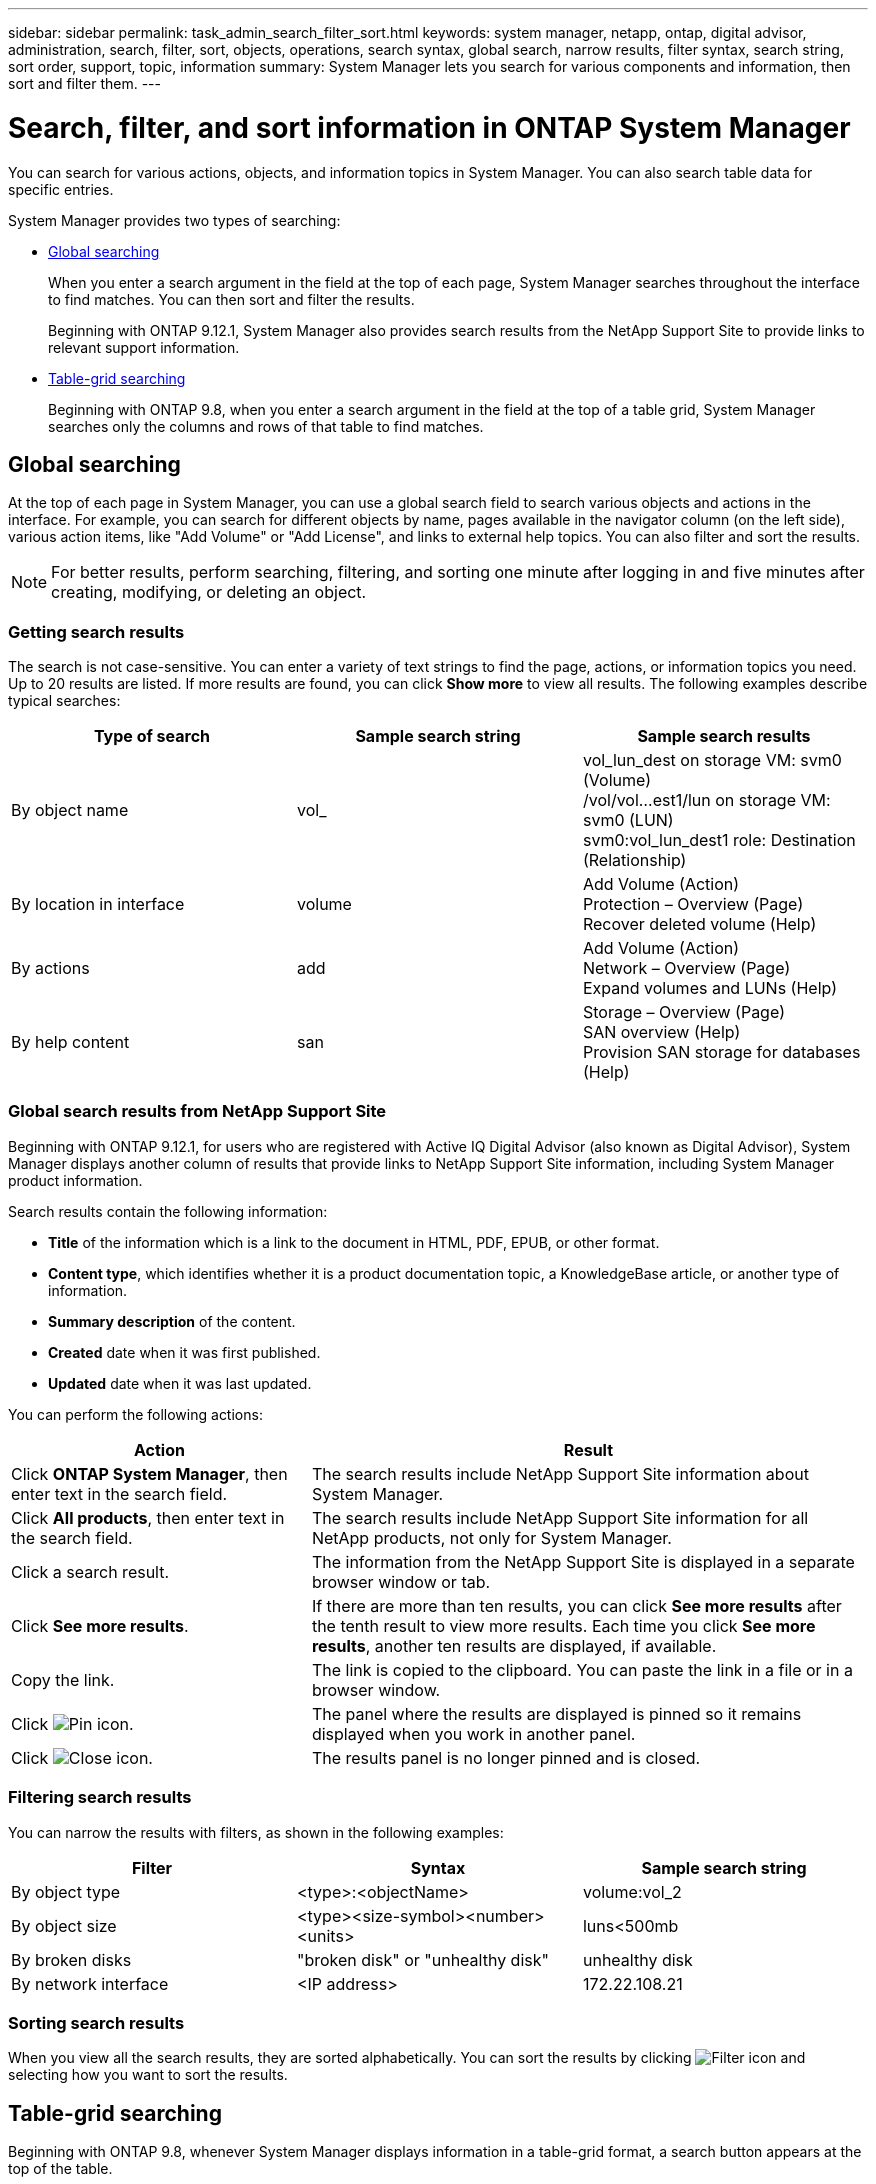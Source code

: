---
sidebar: sidebar
permalink: task_admin_search_filter_sort.html
keywords: system manager, netapp, ontap, digital advisor, administration, search, filter, sort, objects, operations, search syntax, global search, narrow results, filter syntax, search string, sort order, support, topic, information
summary: System Manager lets you search for various components and information, then sort and filter them.
---

= Search, filter, and sort information in ONTAP System Manager
:toclevels: 1
:hardbreaks:
:nofooter:
:icons: font
:linkattrs:
:imagesdir: ./media/

[.lead]
You can search for various actions, objects, and information topics in System Manager.  You can also search table data for specific entries.

System Manager provides two types of searching:

* <<Global searching>>
+
When you enter a search argument in the field at the top of each page, System Manager searches throughout the interface to find matches.  You can then sort and filter the results.
+
Beginning with ONTAP 9.12.1, System Manager also provides search results from the NetApp Support Site to provide links to relevant support information.

* <<Table-grid searching>>
+
Beginning with ONTAP 9.8, when you enter a search argument in the field at the top of a table grid, System Manager searches only the columns and rows of that table to find matches.

== Global searching

At the top of each page in System Manager, you can use a global search field to search various objects and actions in the interface. For example, you can search for different objects by name, pages available in the navigator column (on the left side), various action items, like "Add Volume" or "Add License", and links to external help topics. You can also filter and sort the results.

// 2022 Jun 17, GitHub issue 91
NOTE: For better results, perform searching, filtering, and sorting one minute after logging in and five minutes after creating, modifying, or deleting an object.

=== Getting search results

The search is not case-sensitive.   You can enter a variety of text strings to find the page, actions, or information topics you need.  Up to 20 results are listed.  If more results are found, you can click *Show more* to view all results.   The following examples describe typical searches:

|===

h| Type of search h| Sample search string h| Sample search results

| By object name
| vol_
| vol_lun_dest on storage VM: svm0 (Volume)
/vol/vol…est1/lun on storage VM: svm0 (LUN)
svm0:vol_lun_dest1 role: Destination (Relationship)
| By location in interface
| volume
| Add Volume (Action)
Protection – Overview (Page)
Recover deleted volume (Help)
| By actions
| add
| Add Volume (Action)
Network – Overview (Page)
Expand volumes and LUNs (Help)
| By help content
| san
| Storage – Overview (Page)
SAN overview (Help)
Provision SAN storage for databases (Help)
|===

=== Global search results from NetApp Support Site

Beginning with ONTAP 9.12.1, for users who are registered with Active IQ Digital Advisor (also known as Digital Advisor), System Manager displays another column of results that provide links to NetApp Support Site information, including System Manager product information.  

Search results contain the following information:

* *Title* of the information which is a link to the document in HTML, PDF, EPUB, or other format.
* *Content type*, which identifies whether it is a product documentation topic, a KnowledgeBase article, or another type of information.
* *Summary description* of the content.
* *Created* date when it was first published.
* *Updated* date when it was last updated.

You can perform the following actions:

[cols="35,65"]
|===

h| Action  h| Result

a| Click *ONTAP System Manager*, then enter text in the search field.
a| The search results include NetApp Support Site information about System Manager.

a| Click *All products*, then enter text in the search field.
a| The search results include NetApp Support Site information for all NetApp products, not only for System Manager.

a| Click a search result.
a| The information from the NetApp Support Site is displayed in a separate browser window or tab.

a| Click *See more results*.
a| If there are more than ten results, you can click *See more results* after the tenth result to view more results.  Each time you click *See more results*, another ten results are displayed, if available.

a| Copy the link.
a| The link is copied to the clipboard.  You can paste the link in a file or in a browser window.

a| Click image:icon-pin-blue.png[Pin icon].
a| The panel where the results are displayed is pinned so it remains displayed when you work in another panel.

a| Click image:icon-x-close.png[Close icon].
a| The results panel is no longer pinned and is closed.

|===

=== Filtering search results

You can narrow the results with filters, as shown in the following examples:

|===

h| Filter h| Syntax h| Sample search string

| By object type
| <type>:<objectName>
| volume:vol_2
| By object size
| <type><size-symbol><number><units>
| luns<500mb
| By broken disks
| "broken disk"  or  "unhealthy disk"
| unhealthy disk
| By network interface
| <IP address>
| 172.22.108.21
|===

=== Sorting search results

When you view all the search results, they are sorted alphabetically.  You can sort the results by clicking image:icon_filter.png[Filter icon] and selecting how you want to sort the results.

== Table-grid searching

Beginning with ONTAP 9.8, whenever System Manager displays information in a table-grid format, a search button appears at the top of the table.

When you click *Search*, a text field appears in which you can enter a search argument.  System Manager searches the entire table and displays only the rows that contain text that matches your search argument.

You can use an asterisk ( * ) as a "wildcard" character as a substitute for characters.  For example, searching for `vol*` might provide rows that contain the following:

* vol_122_D9
* vol_lun_dest1
* vol2866
* volspec1
* volum_dest_765
* volume
* volume_new4
* volume9987

// 2025 June 13, ONTAPDOC-3078
// 2020 Oct 08, BURT 1333777
// 2021 Dec 09, BURT 1430515
// 2022 Oct 10, JIRA ONTAPDOC-591
